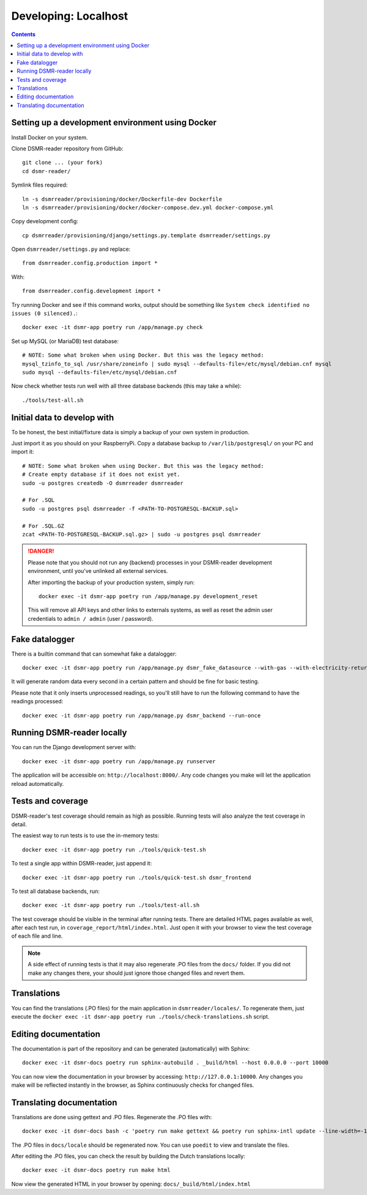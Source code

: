 Developing: Localhost
=====================


.. contents::
    :depth: 2


Setting up a development environment using Docker
-------------------------------------------------

Install Docker on your system.

Clone DSMR-reader repository from GitHub::

    git clone ... (your fork)
    cd dsmr-reader/

Symlink files required::

    ln -s dsmrreader/provisioning/docker/Dockerfile-dev Dockerfile
    ln -s dsmrreader/provisioning/docker/docker-compose.dev.yml docker-compose.yml

Copy development config::

    cp dsmrreader/provisioning/django/settings.py.template dsmrreader/settings.py

Open ``dsmrreader/settings.py`` and replace::

    from dsmrreader.config.production import *

With::

    from dsmrreader.config.development import *

Try running Docker and see if this command works, output should be something like ``System check identified no issues (0 silenced).``::
    
    docker exec -it dsmr-app poetry run /app/manage.py check

Set up MySQL (or MariaDB) test database::

    # NOTE: Some what broken when using Docker. But this was the legacy method:
    mysql_tzinfo_to_sql /usr/share/zoneinfo | sudo mysql --defaults-file=/etc/mysql/debian.cnf mysql
    sudo mysql --defaults-file=/etc/mysql/debian.cnf

Now check whether tests run well with all three database backends (this may take a while)::

    ./tools/test-all.sh


Initial data to develop with
----------------------------

To be honest, the best initial/fixture data is simply a backup of your own system in production.

Just import it as you should on your RaspberryPi. Copy a database backup to ``/var/lib/postgresql/`` on your PC and import it::

    # NOTE: Some what broken when using Docker. But this was the legacy method:
    # Create empty database if it does not exist yet.
    sudo -u postgres createdb -O dsmrreader dsmrreader

    # For .SQL
    sudo -u postgres psql dsmrreader -f <PATH-TO-POSTGRESQL-BACKUP.sql>
    
    # For .SQL.GZ
    zcat <PATH-TO-POSTGRESQL-BACKUP.sql.gz> | sudo -u postgres psql dsmrreader

.. danger::
    
    Please note that you should not run any (backend) processes in your DSMR-reader development environment, until you've unlinked all external services.

    After importing the backup of your production system, simply run::
    
        docker exec -it dsmr-app poetry run /app/manage.py development_reset

    This will remove all API keys and other links to externals systems, as well as reset the admin user credentials to ``admin / admin`` (user / password). 


Fake datalogger
---------------

There is a builtin command that can somewhat fake a datalogger::
    
    docker exec -it dsmr-app poetry run /app/manage.py dsmr_fake_datasource --with-gas --with-electricity-returned

It will generate random data every second in a certain pattern and should be fine for basic testing. 

Please note that it only inserts unprocessed readings, so you'll still have to run the following command to have the readings processed::

    docker exec -it dsmr-app poetry run /app/manage.py dsmr_backend --run-once


Running DSMR-reader locally
---------------------------

You can run the Django development server with::

    docker exec -it dsmr-app poetry run /app/manage.py runserver

The application will be accessible on: ``http://localhost:8000/``.
Any code changes you make will let the application reload automatically.


Tests and coverage
------------------

DSMR-reader's test coverage should remain as high as possible. Running tests will also analyze the test coverage in detail. 

The easiest way to run tests is to use the in-memory tests::

    docker exec -it dsmr-app poetry run ./tools/quick-test.sh
    
To test a single app within DSMR-reader, just append it::

    docker exec -it dsmr-app poetry run ./tools/quick-test.sh dsmr_frontend

To test all database backends, run::

    docker exec -it dsmr-app poetry run ./tools/test-all.sh

The test coverage should be visible in the terminal after running tests.
There are detailed HTML pages available as well, after each test run, in ``coverage_report/html/index.html``. 
Just open it with your browser to view the test coverage of each file and line.

.. note::

    A side effect of running tests is that it may also regenerate .PO files from the ``docs/`` folder. 
    If you did not make any changes there, your should just ignore those changed files and revert them.
    

Translations
------------

You can find the translations (.PO files) for the main application in ``dsmrreader/locales/``.
To regenerate them, just execute the ``docker exec -it dsmr-app poetry run ./tools/check-translations.sh`` script.


Editing documentation
---------------------

The documentation is part of the repository and can be generated (automatically) with Sphinx::

    docker exec -it dsmr-docs poetry run sphinx-autobuild . _build/html --host 0.0.0.0 --port 10000
    
You can now view the documentation in your browser by accessing: ``http://127.0.0.1:10000``.
Any changes you make will be reflected instantly in the browser, as Sphinx continuously checks for changed files.


Translating documentation
-------------------------

Translations are done using gettext and .PO files. Regenerate the .PO files with::

    docker exec -it dsmr-docs bash -c 'poetry run make gettext && poetry run sphinx-intl update --line-width=-1 -p _build/locale -l nl'

The .PO files in ``docs/locale`` should be regenerated now. You can use ``poedit`` to view and translate the files.

After editing the .PO files, you can check the result by building the Dutch translations locally::

    docker exec -it dsmr-docs poetry run make html

Now view the generated HTML in your browser by opening: ``docs/_build/html/index.html``
